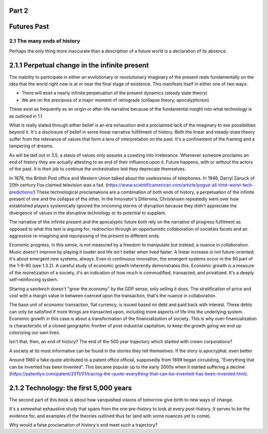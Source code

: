 Part 2 
======
Futures Past
============

2.1 The many ends of history
----------------------------

Perhaps the only thing more inaccurate than a description of a future world is a declaration of its absence.

2.1.1 Perpetual change in the infinite present
==============================================

The inability to participate in either an evolutionary or revolutionary imaginary of the present rests fundamentally on the idea that the world right now is at or near the final stage of existence.  This manifests itself in either one of two ways:

- There will exist a nearly infinite perpetuation of the present dynamics (steady state theory)
    
- We are on the precipous of a major moment of retrograde (collapse theory, apocalypticism)

These exist as frequently as an origin or after-life narrative because of the fundamental insight into what technology is as outlined in 1.1

What is really stated through either belief is an era exhaustion and a proclaimed lack of the imaginary to see possibilities beyond it. It's a disclosure of belief in some linear narrative fulfillment of history.  Both the linear and steady-state theory suffer from the relevance of values that form a lens of interpretation on the past. It's a confinement of the framing and a tampering of dreams.

As will be laid out in 3.5, a stasis of values only assures a coasting into irrelevance.  Whenever someone proclaims an end of history they are actually attesting to an end of their influence upon it. Future happens, with or without the actors of the past. It is their job to continue the orchestration lest they deprecate themselves.

In 1876, the British Post office and Western Union talked about the uselessness of telephones. In 1946, Darryl Zanuck of 20th century Fox claimed television was a fad. 
(https://www.scientificamerican.com/article/pogue-all-time-worst-tech-predictions/)
These technological proclamations are a combination of both ends of history, a perpetuation of the infinite present of one and the collapse of the other. In the Innovator's Dillemma, Christensen repeatedly went over how established players systemically ignored the oncoming storms of disruption because they didn't appreciate the divergence of values in the disruptive technology or its potential to supplant.

The narrative of the infinite present and the apocalyptic future both rely on the narrative of progress fulfilment as opposed to what this text is arguing for; redirection through an opportunistic collaboration of societies facets and an aggressive re-imagining and repurposing of the present to different ends. 

Economic progress, in this sense, is not measured by a freedom to manipulate but instead, a nuance in collaboration. Music doesn't improve by playing it louder and life isn't better when lived faster. A linear increase is not future-oriented; it's about emergent new systems, always. Even in continuous innovation, the emergent systems occur in the 90 part of the 1-9-90 (see 1.3.2). A careful study of economic growth inherently demonstrates this. Economic growth is a measure of the monetization of a society, it's an indication of how much is commodified, transacted, and privatized. It's a deeply self-reinforcing system. 

Sharing a sandwich doesn't "grow the economy" by the GDP sense, only selling it does. The stratification of price and cost with a margin value in between coerced upon the transaction, that's the nuance in collaboration.

The base unit of economic transaction, fiat currency, is issued based on debt and paid back with interest. These debts can only be satisfied if more things are transacted upon, including more aspects of life into the underlying system. Economic growth in this case is about a transformation of the financialization of society. This is why over-financialization is characteristic of a closed geographic frontier of post-industrial capitalism, to keep the growth going we end up colonizing our own lives.

Isn't that, then, an end of history? The end of the 500 year trajectory which started with crown corporations?

A society at its most informative can be found in the stories they tell themselves.  If the story is apocryphal, even better.

Around 1980 a fake quote attributed to a patent office official, supposedly from 1899 began circulating, "Everything that can be Invented has been Invented".  This became popular up to the early 2000s when it started suffering a decline (https://patentlyo.com/patent/2011/01/tracing-the-quote-everything-that-can-be-invented-has-been-invented.html).

2.1.2 Technology: the first 5,000 years
=======================================

The second part of this book is about how vanquished visions of tomorrow give birth to new ways of change.

It's a somewhat exhaustive study that spans from the one pre-history to look at every post-history.  It serves to be the evidence for, and examples of the theories outlined thus far (and with some nuances yet to come).

Why would a false proclamation of history's end meet such a trajectory?


